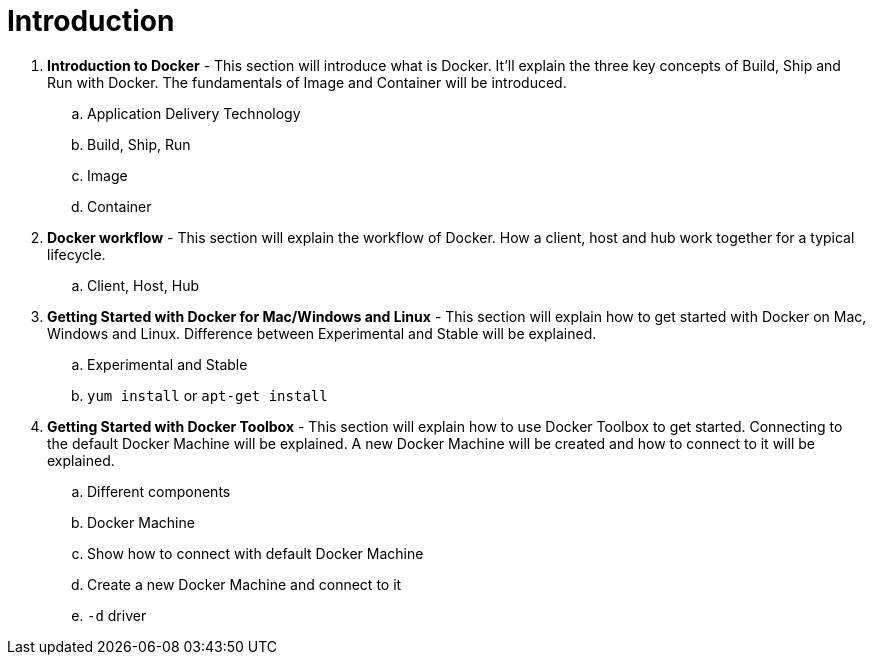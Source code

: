 = Introduction

. *Introduction to Docker* - This section will introduce what is Docker. It'll explain the three key concepts of Build, Ship and Run with Docker. The fundamentals of Image and Container will be introduced.
.. Application Delivery Technology
.. Build, Ship, Run
.. Image
.. Container
. *Docker workflow* - This section will explain the workflow of Docker. How a client, host and hub work together for a typical lifecycle.
.. Client, Host, Hub
. *Getting Started with Docker for Mac/Windows and Linux* - This section will explain how to get started with Docker on Mac, Windows and Linux. Difference between Experimental and Stable will be explained.
.. Experimental and Stable
.. `yum install` or `apt-get install`
. *Getting Started with Docker Toolbox* - This section will explain how to use Docker Toolbox to get started. Connecting to the default Docker Machine will be explained. A new Docker Machine will be created and how to connect to it will be explained.
.. Different components
.. Docker Machine
.. Show how to connect with default Docker Machine
.. Create a new Docker Machine and connect to it
.. `-d` driver
